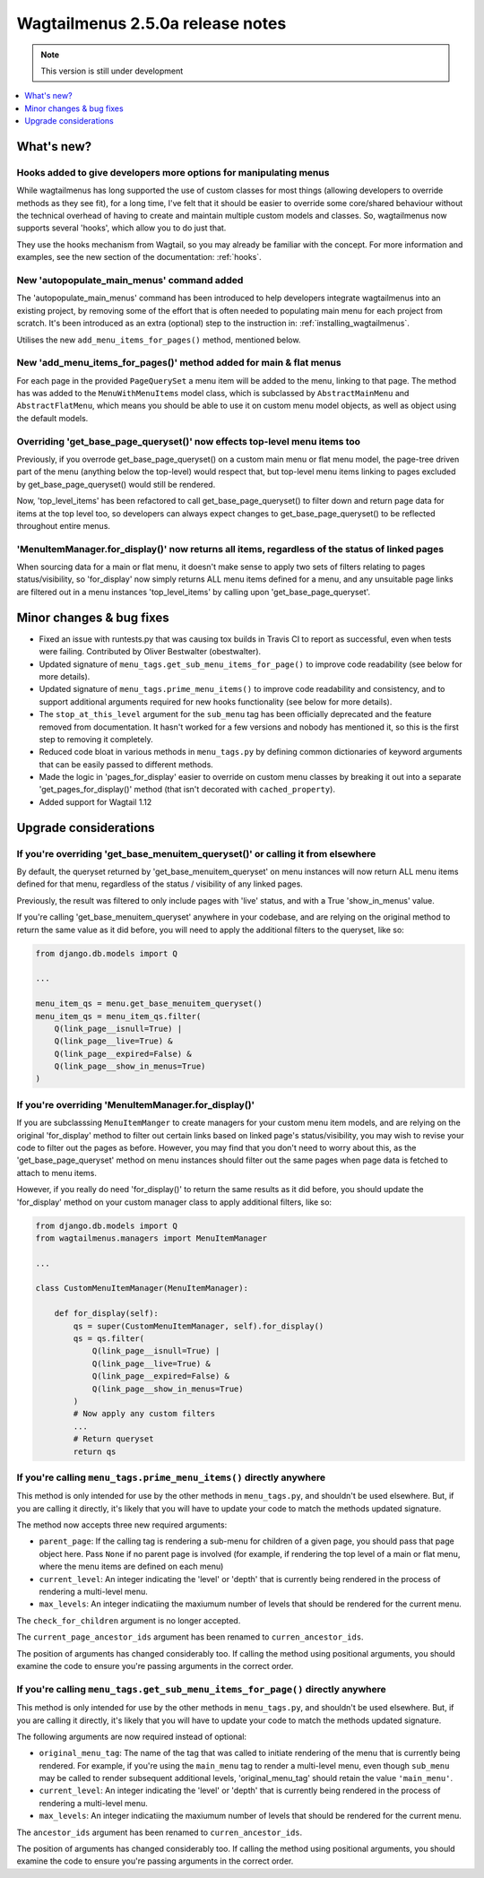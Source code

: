 =================================
Wagtailmenus 2.5.0a release notes
=================================

.. NOTE::
    This version is still under development

.. contents::
    :local:
    :depth: 1


What's new?
===========


Hooks added to give developers more options for manipulating menus 
------------------------------------------------------------------

While wagtailmenus has long supported the use of custom classes for most things (allowing developers to override methods as they see fit), for a long time, I've felt that it should be easier to override some core/shared behaviour without the technical overhead of having to create and maintain multiple custom models and classes. So, wagtailmenus now supports several 'hooks', which allow you to do just that.

They use the hooks mechanism from Wagtail, so you may already be familiar with the concept. For more information and examples, see the new section of the documentation: :ref:`hooks`.


New 'autopopulate_main_menus' command added
-------------------------------------------

The 'autopopulate_main_menus' command has been introduced to help developers integrate wagtailmenus into an existing project, by removing some of the effort that is often needed to populating main menu for each project from scratch. It's been introduced as an extra (optional) step to the instruction in: :ref:`installing_wagtailmenus`.

Utilises the new ``add_menu_items_for_pages()`` method, mentioned below.


New 'add_menu_items_for_pages()' method added for main & flat menus
-------------------------------------------------------------------

For each page in the provided ``PageQuerySet`` a menu item will be added to the menu, linking to that page. The method has was added to the ``MenuWithMenuItems`` model class, which is subclassed by ``AbstractMainMenu`` and ``AbstractFlatMenu``, which means you should be able to use it on custom menu model objects, as well as object using the default models.


Overriding 'get_base_page_queryset()' now effects top-level menu items too 
--------------------------------------------------------------------------

Previously, if you overrode get_base_page_queryset() on a custom main menu or flat menu model, the page-tree driven part of the menu (anything below the top-level) would respect that, but top-level menu items linking to pages excluded by get_base_page_queryset() would still be rendered.

Now, 'top_level_items' has been refactored to call get_base_page_queryset() to filter down and return page data for items at the top level too, so developers can always expect changes to get_base_page_queryset() to be reflected throughout entire menus.


'MenuItemManager.for_display()' now returns all items, regardless of the status of linked pages
-----------------------------------------------------------------------------------------------

When sourcing data for a main or flat menu, it doesn't make sense to apply two sets of filters relating to pages status/visibility, so 'for_display' now simply returns ALL menu items defined for a menu, and any unsuitable page links are filtered out in a menu instances 'top_level_items' by calling upon 'get_base_page_queryset'.


Minor changes & bug fixes 
=========================

*   Fixed an issue with runtests.py that was causing tox builds in Travis CI
    to report as successful, even when tests were failing. Contributed by
    Oliver Bestwalter (obestwalter).
*   Updated signature of ``menu_tags.get_sub_menu_items_for_page()`` to improve
    code readability (see below for more details).
*   Updated signature of ``menu_tags.prime_menu_items()`` to improve code
    readability and consistency, and to support additional arguments required
    for new hooks functionality (see below for more details).
*   The ``stop_at_this_level`` argument for the ``sub_menu`` tag has been
    officially deprecated and the feature removed from documentation. It hasn't 
    worked for a few versions and nobody has mentioned it, so this is the first
    step to removing it completely.
*   Reduced code bloat in various methods in ``menu_tags.py`` by defining
    common dictionaries of keyword arguments that can be easily passed to
    different methods.
*   Made the logic in 'pages_for_display' easier to override on custom menu
    classes by breaking it out into a separate 'get_pages_for_display()'
    method (that isn't decorated with ``cached_property``).
*   Added support for Wagtail 1.12


Upgrade considerations
======================


If you're overriding 'get_base_menuitem_queryset()' or calling it from elsewhere
--------------------------------------------------------------------------------

By default, the queryset returned by 'get_base_menuitem_queryset' on menu instances will now return ALL menu items defined for that menu, regardless of the status / visibility of any linked pages. 

Previously, the result was filtered to only include pages with 'live' status, and with a True 'show_in_menus' value.

If you're calling 'get_base_menuitem_queryset' anywhere in your codebase, and are relying on the original method to return the same value as it did before, you will need to apply the additional filters to the queryset, like so:


.. code-block:: python
    
    from django.db.models import Q

    ...

    menu_item_qs = menu.get_base_menuitem_queryset()
    menu_item_qs = menu_item_qs.filter(
        Q(link_page__isnull=True) |
        Q(link_page__live=True) &
        Q(link_page__expired=False) &
        Q(link_page__show_in_menus=True)
    )


If you're overriding 'MenuItemManager.for_display()'
----------------------------------------------------

If you are subclasssing ``MenuItemManger`` to create managers for your custom menu item models, and are relying on the original 'for_display' method to filter out certain links based on linked page's status/visibility, you may wish to revise your code to filter out the pages as before. However, you may find that you don't need to worry about this, as the 'get_base_page_queryset' method on menu instances should filter out the same pages when page data is fetched to attach to menu items.

However, if you really do need 'for_display()' to return the same results as it did before, you should update the 'for_display' method on your custom manager class to apply additional filters, like so:


.. code-block:: python
    
    from django.db.models import Q
    from wagtailmenus.managers import MenuItemManager

    ...

    class CustomMenuItemManager(MenuItemManager):

        def for_display(self):
            qs = super(CustomMenuItemManager, self).for_display()
            qs = qs.filter(
                Q(link_page__isnull=True) |
                Q(link_page__live=True) &
                Q(link_page__expired=False) &
                Q(link_page__show_in_menus=True)
            )
            # Now apply any custom filters
            ...
            # Return queryset
            return qs


If you're calling ``menu_tags.prime_menu_items()`` directly anywhere 
--------------------------------------------------------------------

This method is only intended for use by the other methods in ``menu_tags.py``, and shouldn't be used elsewhere. But, if you are calling it directly, it's likely that you will have to update your code to match the methods updated signature.

The method now accepts three new required arguments:

* ``parent_page``: If the calling tag is rendering a sub-menu for children of a given page, you should pass that page object here. Pass ``None`` if no parent page is involved (for example, if rendering the top level of a main or flat menu, where the menu items are defined on each menu)
* ``current_level``: An integer indicating the 'level' or 'depth' that is currently being rendered in the process of rendering a multi-level menu.
* ``max_levels``: An integer indicatiing the maxiumum number of levels that should be rendered for the current menu.

The ``check_for_children`` argument is no longer accepted.

The ``current_page_ancestor_ids`` argument has been renamed to ``curren_ancestor_ids``.

The position of arguments has changed considerably too. If calling the method using positional arguments, you should examine the code to ensure you're passing arguments in the correct order.


If you're calling ``menu_tags.get_sub_menu_items_for_page()`` directly anywhere
-------------------------------------------------------------------------------

This method is only intended for use by the other methods in ``menu_tags.py``, and shouldn't be used elsewhere. But, if you are calling it directly, it's likely that you will have to update your code to match the methods updated signature.

The following arguments are now required instead of optional:

* ``original_menu_tag``: The name of the tag that was called to initiate rendering of the menu that is currently being rendered. For example, if you're using the ``main_menu`` tag to render a multi-level menu, even though ``sub_menu`` may be called to render subsequent additional levels, 'original_menu_tag' should retain the value ``'main_menu'``.
* ``current_level``: An integer indicating the 'level' or 'depth' that is currently being rendered in the process of rendering a multi-level menu.
* ``max_levels``: An integer indicatiing the maxiumum number of levels that should be rendered for the current menu.

The ``ancestor_ids`` argument has been renamed to ``curren_ancestor_ids``.

The position of arguments has changed considerably too. If calling the method using positional arguments, you should examine the code to ensure you're passing arguments in the correct order.
